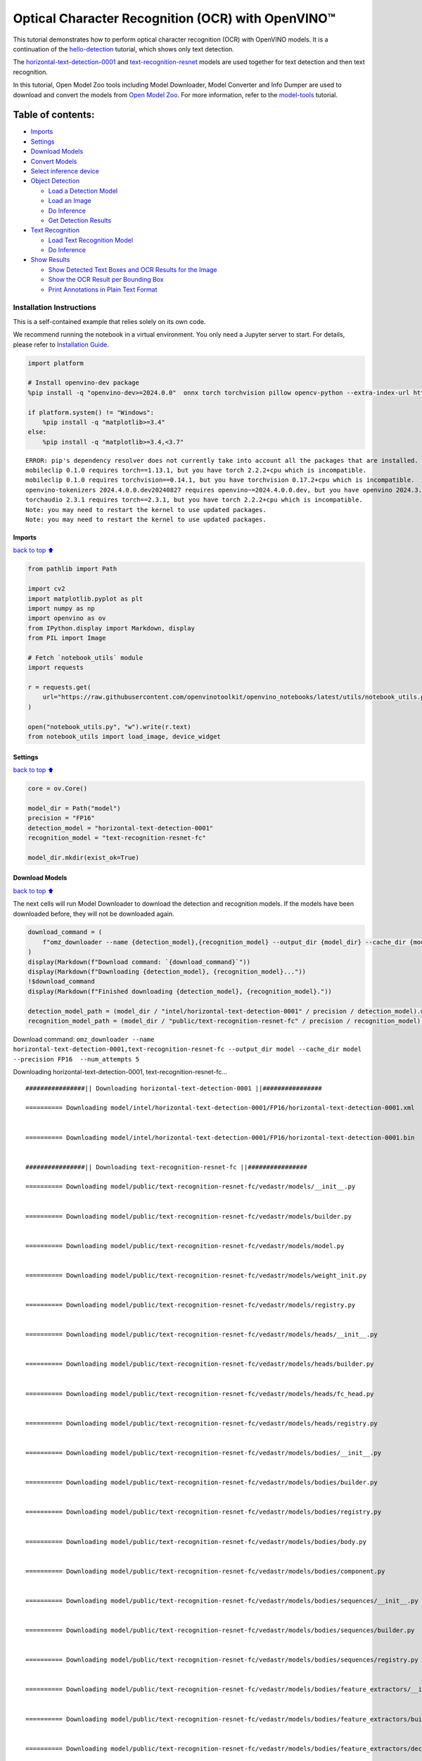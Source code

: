 Optical Character Recognition (OCR) with OpenVINO™
==================================================

This tutorial demonstrates how to perform optical character recognition
(OCR) with OpenVINO models. It is a continuation of the
`hello-detection <hello-detection-with-output.html>`__ tutorial,
which shows only text detection.

The
`horizontal-text-detection-0001 <https://docs.openvino.ai/2024/omz_models_model_horizontal_text_detection_0001.html>`__
and
`text-recognition-resnet <https://docs.openvino.ai/2024/omz_models_model_text_recognition_resnet_fc.html>`__
models are used together for text detection and then text recognition.

In this tutorial, Open Model Zoo tools including Model Downloader, Model
Converter and Info Dumper are used to download and convert the models
from `Open Model
Zoo <https://github.com/openvinotoolkit/open_model_zoo>`__. For more
information, refer to the
`model-tools <model-tools-with-output.html>`__ tutorial.

Table of contents:
^^^^^^^^^^^^^^^^^^

-  `Imports <#Imports>`__
-  `Settings <#Settings>`__
-  `Download Models <#Download-Models>`__
-  `Convert Models <#Convert-Models>`__
-  `Select inference device <#Select-inference-device>`__
-  `Object Detection <#Object-Detection>`__

   -  `Load a Detection Model <#Load-a-Detection-Model>`__
   -  `Load an Image <#Load-an-Image>`__
   -  `Do Inference <#Do-Inference>`__
   -  `Get Detection Results <#Get-Detection-Results>`__

-  `Text Recognition <#Text-Recognition>`__

   -  `Load Text Recognition Model <#Load-Text-Recognition-Model>`__
   -  `Do Inference <#Do-Inference>`__

-  `Show Results <#Show-Results>`__

   -  `Show Detected Text Boxes and OCR Results for the
      Image <#Show-Detected-Text-Boxes-and-OCR-Results-for-the-Image>`__
   -  `Show the OCR Result per Bounding
      Box <#Show-the-OCR-Result-per-Bounding-Box>`__
   -  `Print Annotations in Plain Text
      Format <#Print-Annotations-in-Plain-Text-Format>`__

Installation Instructions
~~~~~~~~~~~~~~~~~~~~~~~~~

This is a self-contained example that relies solely on its own code.

We recommend running the notebook in a virtual environment. You only
need a Jupyter server to start. For details, please refer to
`Installation
Guide <https://github.com/openvinotoolkit/openvino_notebooks/blob/latest/README.md#-installation-guide>`__.

.. code:: ipython3

    import platform
    
    # Install openvino-dev package
    %pip install -q "openvino-dev>=2024.0.0"  onnx torch torchvision pillow opencv-python --extra-index-url https://download.pytorch.org/whl/cpu
    
    if platform.system() != "Windows":
        %pip install -q "matplotlib>=3.4"
    else:
        %pip install -q "matplotlib>=3.4,<3.7"


.. parsed-literal::

    ERROR: pip's dependency resolver does not currently take into account all the packages that are installed. This behaviour is the source of the following dependency conflicts.
    mobileclip 0.1.0 requires torch==1.13.1, but you have torch 2.2.2+cpu which is incompatible.
    mobileclip 0.1.0 requires torchvision==0.14.1, but you have torchvision 0.17.2+cpu which is incompatible.
    openvino-tokenizers 2024.4.0.0.dev20240827 requires openvino~=2024.4.0.0.dev, but you have openvino 2024.3.0 which is incompatible.
    torchaudio 2.3.1 requires torch==2.3.1, but you have torch 2.2.2+cpu which is incompatible.
    Note: you may need to restart the kernel to use updated packages.
    Note: you may need to restart the kernel to use updated packages.


Imports
-------

`back to top ⬆️ <#Table-of-contents:>`__

.. code:: ipython3

    from pathlib import Path
    
    import cv2
    import matplotlib.pyplot as plt
    import numpy as np
    import openvino as ov
    from IPython.display import Markdown, display
    from PIL import Image
    
    # Fetch `notebook_utils` module
    import requests
    
    r = requests.get(
        url="https://raw.githubusercontent.com/openvinotoolkit/openvino_notebooks/latest/utils/notebook_utils.py",
    )
    
    open("notebook_utils.py", "w").write(r.text)
    from notebook_utils import load_image, device_widget

Settings
--------

`back to top ⬆️ <#Table-of-contents:>`__

.. code:: ipython3

    core = ov.Core()
    
    model_dir = Path("model")
    precision = "FP16"
    detection_model = "horizontal-text-detection-0001"
    recognition_model = "text-recognition-resnet-fc"
    
    model_dir.mkdir(exist_ok=True)

Download Models
---------------

`back to top ⬆️ <#Table-of-contents:>`__

The next cells will run Model Downloader to download the detection and
recognition models. If the models have been downloaded before, they will
not be downloaded again.

.. code:: ipython3

    download_command = (
        f"omz_downloader --name {detection_model},{recognition_model} --output_dir {model_dir} --cache_dir {model_dir} --precision {precision}  --num_attempts 5"
    )
    display(Markdown(f"Download command: `{download_command}`"))
    display(Markdown(f"Downloading {detection_model}, {recognition_model}..."))
    !$download_command
    display(Markdown(f"Finished downloading {detection_model}, {recognition_model}."))
    
    detection_model_path = (model_dir / "intel/horizontal-text-detection-0001" / precision / detection_model).with_suffix(".xml")
    recognition_model_path = (model_dir / "public/text-recognition-resnet-fc" / precision / recognition_model).with_suffix(".xml")



Download command:
``omz_downloader --name horizontal-text-detection-0001,text-recognition-resnet-fc --output_dir model --cache_dir model --precision FP16  --num_attempts 5``



Downloading horizontal-text-detection-0001, text-recognition-resnet-fc…


.. parsed-literal::

    ################|| Downloading horizontal-text-detection-0001 ||################
    
    ========== Downloading model/intel/horizontal-text-detection-0001/FP16/horizontal-text-detection-0001.xml
    
    
    ========== Downloading model/intel/horizontal-text-detection-0001/FP16/horizontal-text-detection-0001.bin
    
    
    ################|| Downloading text-recognition-resnet-fc ||################
    
    ========== Downloading model/public/text-recognition-resnet-fc/vedastr/models/__init__.py
    
    
    ========== Downloading model/public/text-recognition-resnet-fc/vedastr/models/builder.py
    
    
    ========== Downloading model/public/text-recognition-resnet-fc/vedastr/models/model.py
    
    
    ========== Downloading model/public/text-recognition-resnet-fc/vedastr/models/weight_init.py
    
    
    ========== Downloading model/public/text-recognition-resnet-fc/vedastr/models/registry.py
    
    
    ========== Downloading model/public/text-recognition-resnet-fc/vedastr/models/heads/__init__.py
    
    
    ========== Downloading model/public/text-recognition-resnet-fc/vedastr/models/heads/builder.py
    
    
    ========== Downloading model/public/text-recognition-resnet-fc/vedastr/models/heads/fc_head.py
    
    
    ========== Downloading model/public/text-recognition-resnet-fc/vedastr/models/heads/registry.py
    
    
    ========== Downloading model/public/text-recognition-resnet-fc/vedastr/models/bodies/__init__.py
    
    
    ========== Downloading model/public/text-recognition-resnet-fc/vedastr/models/bodies/builder.py
    
    
    ========== Downloading model/public/text-recognition-resnet-fc/vedastr/models/bodies/registry.py
    
    
    ========== Downloading model/public/text-recognition-resnet-fc/vedastr/models/bodies/body.py
    
    
    ========== Downloading model/public/text-recognition-resnet-fc/vedastr/models/bodies/component.py
    
    
    ========== Downloading model/public/text-recognition-resnet-fc/vedastr/models/bodies/sequences/__init__.py
    
    
    ========== Downloading model/public/text-recognition-resnet-fc/vedastr/models/bodies/sequences/builder.py
    
    
    ========== Downloading model/public/text-recognition-resnet-fc/vedastr/models/bodies/sequences/registry.py
    
    
    ========== Downloading model/public/text-recognition-resnet-fc/vedastr/models/bodies/feature_extractors/__init__.py
    
    
    ========== Downloading model/public/text-recognition-resnet-fc/vedastr/models/bodies/feature_extractors/builder.py
    
    
    ========== Downloading model/public/text-recognition-resnet-fc/vedastr/models/bodies/feature_extractors/decoders/__init__.py
    
    
    ========== Downloading model/public/text-recognition-resnet-fc/vedastr/models/bodies/feature_extractors/decoders/builder.py
    
    
    ========== Downloading model/public/text-recognition-resnet-fc/vedastr/models/bodies/feature_extractors/decoders/registry.py
    
    
    ========== Downloading model/public/text-recognition-resnet-fc/vedastr/models/bodies/feature_extractors/decoders/bricks/__init__.py
    
    
    ========== Downloading model/public/text-recognition-resnet-fc/vedastr/models/bodies/feature_extractors/decoders/bricks/bricks.py
    
    
    ========== Downloading model/public/text-recognition-resnet-fc/vedastr/models/bodies/feature_extractors/decoders/bricks/builder.py
    
    
    ========== Downloading model/public/text-recognition-resnet-fc/vedastr/models/bodies/feature_extractors/decoders/bricks/registry.py
    
    
    ========== Downloading model/public/text-recognition-resnet-fc/vedastr/models/bodies/feature_extractors/encoders/__init__.py
    
    
    ========== Downloading model/public/text-recognition-resnet-fc/vedastr/models/bodies/feature_extractors/encoders/builder.py
    
    
    ========== Downloading model/public/text-recognition-resnet-fc/vedastr/models/bodies/feature_extractors/encoders/backbones/__init__.py
    
    
    ========== Downloading model/public/text-recognition-resnet-fc/vedastr/models/bodies/feature_extractors/encoders/backbones/builder.py
    
    
    ========== Downloading model/public/text-recognition-resnet-fc/vedastr/models/bodies/feature_extractors/encoders/backbones/registry.py
    
    
    ========== Downloading model/public/text-recognition-resnet-fc/vedastr/models/bodies/feature_extractors/encoders/backbones/resnet.py
    
    
    ========== Downloading model/public/text-recognition-resnet-fc/vedastr/models/bodies/feature_extractors/encoders/enhance_modules/__init__.py
    
    
    ========== Downloading model/public/text-recognition-resnet-fc/vedastr/models/bodies/feature_extractors/encoders/enhance_modules/builder.py
    
    
    ========== Downloading model/public/text-recognition-resnet-fc/vedastr/models/bodies/feature_extractors/encoders/enhance_modules/registry.py
    
    
    ========== Downloading model/public/text-recognition-resnet-fc/vedastr/models/utils/__init__.py
    
    
    ========== Downloading model/public/text-recognition-resnet-fc/vedastr/models/utils/builder.py
    
    
    ========== Downloading model/public/text-recognition-resnet-fc/vedastr/models/utils/conv_module.py
    
    
    ========== Downloading model/public/text-recognition-resnet-fc/vedastr/models/utils/fc_module.py
    
    
    ========== Downloading model/public/text-recognition-resnet-fc/vedastr/models/utils/norm.py
    
    
    ========== Downloading model/public/text-recognition-resnet-fc/vedastr/models/utils/registry.py
    
    
    ========== Downloading model/public/text-recognition-resnet-fc/vedastr/utils/__init__.py
    
    
    ========== Downloading model/public/text-recognition-resnet-fc/vedastr/utils/common.py
    
    
    ========== Downloading model/public/text-recognition-resnet-fc/vedastr/utils/registry.py
    
    
    ========== Downloading model/public/text-recognition-resnet-fc/vedastr/utils/config.py
    
    
    ========== Downloading model/public/text-recognition-resnet-fc/vedastr/configs/resnet_fc.py
    
    
    ========== Downloading model/public/text-recognition-resnet-fc/vedastr/ckpt/resnet_fc.pth
    
    
    ========== Downloading model/public/text-recognition-resnet-fc/vedastr/addict-2.4.0-py3-none-any.whl
    
    
    ========== Replacing text in model/public/text-recognition-resnet-fc/vedastr/models/heads/__init__.py
    ========== Replacing text in model/public/text-recognition-resnet-fc/vedastr/models/bodies/__init__.py
    ========== Replacing text in model/public/text-recognition-resnet-fc/vedastr/models/bodies/sequences/__init__.py
    ========== Replacing text in model/public/text-recognition-resnet-fc/vedastr/models/bodies/component.py
    ========== Replacing text in model/public/text-recognition-resnet-fc/vedastr/models/bodies/feature_extractors/decoders/__init__.py
    ========== Replacing text in model/public/text-recognition-resnet-fc/vedastr/models/bodies/feature_extractors/decoders/bricks/__init__.py
    ========== Replacing text in model/public/text-recognition-resnet-fc/vedastr/models/bodies/feature_extractors/encoders/backbones/__init__.py
    ========== Replacing text in model/public/text-recognition-resnet-fc/vedastr/models/bodies/feature_extractors/encoders/enhance_modules/__init__.py
    ========== Replacing text in model/public/text-recognition-resnet-fc/vedastr/models/utils/__init__.py
    ========== Replacing text in model/public/text-recognition-resnet-fc/vedastr/utils/__init__.py
    ========== Replacing text in model/public/text-recognition-resnet-fc/vedastr/utils/config.py
    ========== Replacing text in model/public/text-recognition-resnet-fc/vedastr/utils/config.py
    ========== Replacing text in model/public/text-recognition-resnet-fc/vedastr/utils/config.py
    ========== Replacing text in model/public/text-recognition-resnet-fc/vedastr/utils/config.py
    ========== Replacing text in model/public/text-recognition-resnet-fc/vedastr/utils/config.py
    ========== Replacing text in model/public/text-recognition-resnet-fc/vedastr/models/bodies/feature_extractors/encoders/backbones/resnet.py
    ========== Replacing text in model/public/text-recognition-resnet-fc/vedastr/models/bodies/feature_extractors/encoders/backbones/resnet.py
    ========== Unpacking model/public/text-recognition-resnet-fc/vedastr/addict-2.4.0-py3-none-any.whl
    



Finished downloading horizontal-text-detection-0001,
text-recognition-resnet-fc.


.. code:: ipython3

    ### The text-recognition-resnet-fc model consists of many files. All filenames are printed in
    ### the output of Model Downloader. Uncomment the next two lines to show this output.
    
    # for line in download_result:
    #    print(line)

Convert Models
--------------

`back to top ⬆️ <#Table-of-contents:>`__

The downloaded detection model is an Intel model, which is already in
OpenVINO Intermediate Representation (OpenVINO IR) format. The text
recognition model is a public model which needs to be converted to
OpenVINO IR. Since this model was downloaded from Open Model Zoo, use
Model Converter to convert the model to OpenVINO IR format.

The output of Model Converter will be displayed. When the conversion is
successful, the last lines of output will include
``[ SUCCESS ] Generated IR version 11 model.``

.. code:: ipython3

    convert_command = f"omz_converter --name {recognition_model} --precisions {precision} --download_dir {model_dir} --output_dir {model_dir}"
    display(Markdown(f"Convert command: `{convert_command}`"))
    display(Markdown(f"Converting {recognition_model}..."))
    ! $convert_command



Convert command:
``omz_converter --name text-recognition-resnet-fc --precisions FP16 --download_dir model --output_dir model``



Converting text-recognition-resnet-fc…


.. parsed-literal::

    ========== Converting text-recognition-resnet-fc to ONNX
    Conversion to ONNX command: /opt/home/k8sworker/ci-ai/cibuilds/ov-notebook/OVNotebookOps-761/.workspace/scm/ov-notebook/.venv/bin/python -- /opt/home/k8sworker/ci-ai/cibuilds/ov-notebook/OVNotebookOps-761/.workspace/scm/ov-notebook/.venv/lib/python3.8/site-packages/omz_tools/internal_scripts/pytorch_to_onnx.py --model-path=/opt/home/k8sworker/ci-ai/cibuilds/ov-notebook/OVNotebookOps-761/.workspace/scm/ov-notebook/.venv/lib/python3.8/site-packages/omz_tools/models/public/text-recognition-resnet-fc --model-path=model/public/text-recognition-resnet-fc --model-name=get_model --import-module=model '--model-param=file_config=r"model/public/text-recognition-resnet-fc/vedastr/configs/resnet_fc.py"' '--model-param=weights=r"model/public/text-recognition-resnet-fc/vedastr/ckpt/resnet_fc.pth"' --input-shape=1,1,32,100 --input-names=input --output-names=output --output-file=model/public/text-recognition-resnet-fc/resnet_fc.onnx
    
    ONNX check passed successfully.
    
    ========== Converting text-recognition-resnet-fc to IR (FP16)
    Conversion command: /opt/home/k8sworker/ci-ai/cibuilds/ov-notebook/OVNotebookOps-761/.workspace/scm/ov-notebook/.venv/bin/python -- /opt/home/k8sworker/ci-ai/cibuilds/ov-notebook/OVNotebookOps-761/.workspace/scm/ov-notebook/.venv/bin/mo --framework=onnx --output_dir=model/public/text-recognition-resnet-fc/FP16 --model_name=text-recognition-resnet-fc --input=input '--mean_values=input[127.5]' '--scale_values=input[127.5]' --output=output --input_model=model/public/text-recognition-resnet-fc/resnet_fc.onnx '--layout=input(NCHW)' '--input_shape=[1, 1, 32, 100]' --compress_to_fp16=True
    
    [ INFO ] MO command line tool is considered as the legacy conversion API as of OpenVINO 2023.2 release.
    In 2025.0 MO command line tool and openvino.tools.mo.convert_model() will be removed. Please use OpenVINO Model Converter (OVC) or openvino.convert_model(). OVC represents a lightweight alternative of MO and provides simplified model conversion API. 
    Find more information about transition from MO to OVC at https://docs.openvino.ai/2023.2/openvino_docs_OV_Converter_UG_prepare_model_convert_model_MO_OVC_transition.html
    [ INFO ] Generated IR will be compressed to FP16. If you get lower accuracy, please consider disabling compression explicitly by adding argument --compress_to_fp16=False.
    Find more information about compression to FP16 at https://docs.openvino.ai/2023.0/openvino_docs_MO_DG_FP16_Compression.html
    [ SUCCESS ] Generated IR version 11 model.
    [ SUCCESS ] XML file: /opt/home/k8sworker/ci-ai/cibuilds/ov-notebook/OVNotebookOps-761/.workspace/scm/ov-notebook/notebooks/optical-character-recognition/model/public/text-recognition-resnet-fc/FP16/text-recognition-resnet-fc.xml
    [ SUCCESS ] BIN file: /opt/home/k8sworker/ci-ai/cibuilds/ov-notebook/OVNotebookOps-761/.workspace/scm/ov-notebook/notebooks/optical-character-recognition/model/public/text-recognition-resnet-fc/FP16/text-recognition-resnet-fc.bin
    


Select inference device
-----------------------

`back to top ⬆️ <#Table-of-contents:>`__

select device from dropdown list for running inference using OpenVINO

.. code:: ipython3

    device = device_widget()
    
    device




.. parsed-literal::

    Dropdown(description='Device:', index=1, options=('CPU', 'AUTO'), value='AUTO')



Object Detection
----------------

`back to top ⬆️ <#Table-of-contents:>`__

Load a detection model, load an image, do inference and get the
detection inference result.

Load a Detection Model
~~~~~~~~~~~~~~~~~~~~~~

`back to top ⬆️ <#Table-of-contents:>`__

.. code:: ipython3

    detection_model = core.read_model(model=detection_model_path, weights=detection_model_path.with_suffix(".bin"))
    detection_compiled_model = core.compile_model(model=detection_model, device_name=device.value)
    
    detection_input_layer = detection_compiled_model.input(0)

Load an Image
~~~~~~~~~~~~~

`back to top ⬆️ <#Table-of-contents:>`__

.. code:: ipython3

    # The `image_file` variable can point to a URL or a local image.
    image_file = "https://storage.openvinotoolkit.org/repositories/openvino_notebooks/data/data/image/intel_rnb.jpg"
    
    image = load_image(image_file)
    
    # N,C,H,W = batch size, number of channels, height, width.
    N, C, H, W = detection_input_layer.shape
    
    # Resize the image to meet network expected input sizes.
    resized_image = cv2.resize(image, (W, H))
    
    # Reshape to the network input shape.
    input_image = np.expand_dims(resized_image.transpose(2, 0, 1), 0)
    
    plt.imshow(cv2.cvtColor(image, cv2.COLOR_BGR2RGB));



.. image:: optical-character-recognition-with-output_files/optical-character-recognition-with-output_16_0.png


Do Inference
~~~~~~~~~~~~

`back to top ⬆️ <#Table-of-contents:>`__

Text boxes are detected in the images and returned as blobs of data in
the shape of ``[100, 5]``. Each description of detection has the
``[x_min, y_min, x_max, y_max, conf]`` format.

.. code:: ipython3

    output_key = detection_compiled_model.output("boxes")
    boxes = detection_compiled_model([input_image])[output_key]
    
    # Remove zero only boxes.
    boxes = boxes[~np.all(boxes == 0, axis=1)]

Get Detection Results
~~~~~~~~~~~~~~~~~~~~~

`back to top ⬆️ <#Table-of-contents:>`__

.. code:: ipython3

    def multiply_by_ratio(ratio_x, ratio_y, box):
        return [max(shape * ratio_y, 10) if idx % 2 else shape * ratio_x for idx, shape in enumerate(box[:-1])]
    
    
    def run_preprocesing_on_crop(crop, net_shape):
        temp_img = cv2.resize(crop, net_shape)
        temp_img = temp_img.reshape((1,) * 2 + temp_img.shape)
        return temp_img
    
    
    def convert_result_to_image(bgr_image, resized_image, boxes, threshold=0.3, conf_labels=True):
        # Define colors for boxes and descriptions.
        colors = {"red": (255, 0, 0), "green": (0, 255, 0), "white": (255, 255, 255)}
    
        # Fetch image shapes to calculate a ratio.
        (real_y, real_x), (resized_y, resized_x) = image.shape[:2], resized_image.shape[:2]
        ratio_x, ratio_y = real_x / resized_x, real_y / resized_y
    
        # Convert the base image from BGR to RGB format.
        rgb_image = cv2.cvtColor(bgr_image, cv2.COLOR_BGR2RGB)
    
        # Iterate through non-zero boxes.
        for box, annotation in boxes:
            # Pick a confidence factor from the last place in an array.
            conf = box[-1]
            if conf > threshold:
                # Convert float to int and multiply position of each box by x and y ratio.
                (x_min, y_min, x_max, y_max) = map(int, multiply_by_ratio(ratio_x, ratio_y, box))
    
                # Draw a box based on the position. Parameters in the `rectangle` function are: image, start_point, end_point, color, thickness.
                cv2.rectangle(rgb_image, (x_min, y_min), (x_max, y_max), colors["green"], 3)
    
                # Add a text to an image based on the position and confidence. Parameters in the `putText` function are: image, text, bottomleft_corner_textfield, font, font_scale, color, thickness, line_type
                if conf_labels:
                    # Create a background box based on annotation length.
                    (text_w, text_h), _ = cv2.getTextSize(f"{annotation}", cv2.FONT_HERSHEY_TRIPLEX, 0.8, 1)
                    image_copy = rgb_image.copy()
                    cv2.rectangle(
                        image_copy,
                        (x_min, y_min - text_h - 10),
                        (x_min + text_w, y_min - 10),
                        colors["white"],
                        -1,
                    )
                    # Add weighted image copy with white boxes under a text.
                    cv2.addWeighted(image_copy, 0.4, rgb_image, 0.6, 0, rgb_image)
                    cv2.putText(
                        rgb_image,
                        f"{annotation}",
                        (x_min, y_min - 10),
                        cv2.FONT_HERSHEY_SIMPLEX,
                        0.8,
                        colors["red"],
                        1,
                        cv2.LINE_AA,
                    )
    
        return rgb_image

Text Recognition
----------------

`back to top ⬆️ <#Table-of-contents:>`__

Load the text recognition model and do inference on the detected boxes
from the detection model.

Load Text Recognition Model
~~~~~~~~~~~~~~~~~~~~~~~~~~~

`back to top ⬆️ <#Table-of-contents:>`__

.. code:: ipython3

    recognition_model = core.read_model(model=recognition_model_path, weights=recognition_model_path.with_suffix(".bin"))
    
    recognition_compiled_model = core.compile_model(model=recognition_model, device_name=device.value)
    
    recognition_output_layer = recognition_compiled_model.output(0)
    recognition_input_layer = recognition_compiled_model.input(0)
    
    # Get the height and width of the input layer.
    _, _, H, W = recognition_input_layer.shape

Do Inference
~~~~~~~~~~~~

`back to top ⬆️ <#Table-of-contents:>`__

.. code:: ipython3

    # Calculate scale for image resizing.
    (real_y, real_x), (resized_y, resized_x) = image.shape[:2], resized_image.shape[:2]
    ratio_x, ratio_y = real_x / resized_x, real_y / resized_y
    
    # Convert the image to grayscale for the text recognition model.
    grayscale_image = cv2.cvtColor(image, cv2.COLOR_BGR2GRAY)
    
    # Get a dictionary to encode output, based on the model documentation.
    letters = "~0123456789abcdefghijklmnopqrstuvwxyz"
    
    # Prepare an empty list for annotations.
    annotations = list()
    cropped_images = list()
    # fig, ax = plt.subplots(len(boxes), 1, figsize=(5,15), sharex=True, sharey=True)
    # Get annotations for each crop, based on boxes given by the detection model.
    for i, crop in enumerate(boxes):
        # Get coordinates on corners of a crop.
        (x_min, y_min, x_max, y_max) = map(int, multiply_by_ratio(ratio_x, ratio_y, crop))
        image_crop = run_preprocesing_on_crop(grayscale_image[y_min:y_max, x_min:x_max], (W, H))
    
        # Run inference with the recognition model.
        result = recognition_compiled_model([image_crop])[recognition_output_layer]
    
        # Squeeze the output to remove unnecessary dimension.
        recognition_results_test = np.squeeze(result)
    
        # Read an annotation based on probabilities from the output layer.
        annotation = list()
        for letter in recognition_results_test:
            parsed_letter = letters[letter.argmax()]
    
            # Returning 0 index from `argmax` signalizes an end of a string.
            if parsed_letter == letters[0]:
                break
            annotation.append(parsed_letter)
        annotations.append("".join(annotation))
        cropped_image = Image.fromarray(image[y_min:y_max, x_min:x_max])
        cropped_images.append(cropped_image)
    
    boxes_with_annotations = list(zip(boxes, annotations))

Show Results
------------

`back to top ⬆️ <#Table-of-contents:>`__

Show Detected Text Boxes and OCR Results for the Image
~~~~~~~~~~~~~~~~~~~~~~~~~~~~~~~~~~~~~~~~~~~~~~~~~~~~~~

`back to top ⬆️ <#Table-of-contents:>`__

Visualize the result by drawing boxes around recognized text and showing
the OCR result from the text recognition model.

.. code:: ipython3

    plt.figure(figsize=(12, 12))
    plt.imshow(convert_result_to_image(image, resized_image, boxes_with_annotations, conf_labels=True));



.. image:: optical-character-recognition-with-output_files/optical-character-recognition-with-output_26_0.png


Show the OCR Result per Bounding Box
~~~~~~~~~~~~~~~~~~~~~~~~~~~~~~~~~~~~

`back to top ⬆️ <#Table-of-contents:>`__

Depending on the image, the OCR result may not be readable in the image
with boxes, as displayed in the cell above. Use the code below to
display the extracted boxes and the OCR result per box.

.. code:: ipython3

    for cropped_image, annotation in zip(cropped_images, annotations):
        display(cropped_image, Markdown("".join(annotation)))



.. image:: optical-character-recognition-with-output_files/optical-character-recognition-with-output_28_0.png



building



.. image:: optical-character-recognition-with-output_files/optical-character-recognition-with-output_28_2.png



noyce



.. image:: optical-character-recognition-with-output_files/optical-character-recognition-with-output_28_4.png



2200



.. image:: optical-character-recognition-with-output_files/optical-character-recognition-with-output_28_6.png



n



.. image:: optical-character-recognition-with-output_files/optical-character-recognition-with-output_28_8.png



center



.. image:: optical-character-recognition-with-output_files/optical-character-recognition-with-output_28_10.png



robert


Print Annotations in Plain Text Format
~~~~~~~~~~~~~~~~~~~~~~~~~~~~~~~~~~~~~~

`back to top ⬆️ <#Table-of-contents:>`__

Print annotations for detected text based on their position in the input
image, starting from the upper left corner.

.. code:: ipython3

    [annotation for _, annotation in sorted(zip(boxes, annotations), key=lambda x: x[0][0] ** 2 + x[0][1] ** 2)]




.. parsed-literal::

    ['robert', 'n', 'noyce', 'building', '2200', 'center']


